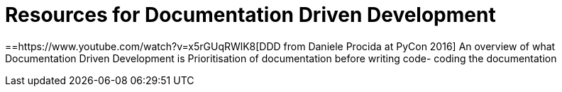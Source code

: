 = Resources for Documentation Driven Development 

==https://www.youtube.com/watch?v=x5rGUqRWlK8[DDD from Daniele Procida at PyCon 2016]
An overview of what Documentation Driven Development is
Prioritisation of documentation before writing code- coding the documentation
